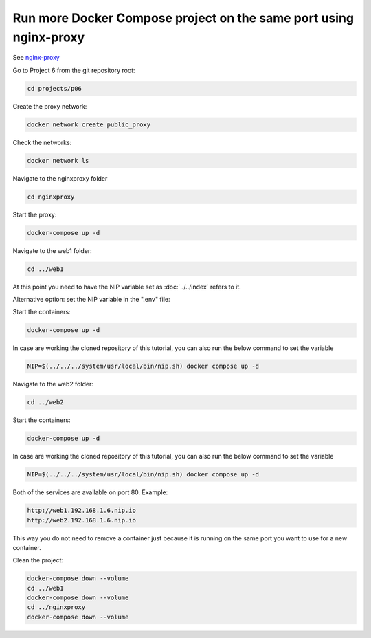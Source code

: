 .. _nginx-proxy: https://hub.docker.com/r/jwilder/nginx-proxy

==================================================================
Run more Docker Compose project on the same port using nginx-proxy
==================================================================

See `nginx-proxy`_

Go to Project 6 from the git repository root:

.. code:: bash

  cd projects/p06

Create the proxy network:

.. code:: bash

  docker network create public_proxy

Check the networks:

.. code:: bash

  docker network ls

Navigate to the nginxproxy folder

.. code:: bash

  cd nginxproxy

Start the proxy:

.. code:: bash

  docker-compose up -d

Navigate to the web1 folder:

.. code:: bash

  cd ../web1

At this point you need to have the NIP variable set as :doc:`../../index` refers to it.

Alternative option: set the NIP variable in the ".env" file:

Start the containers:

.. code:: bash

  docker-compose up -d

In case are working the cloned repository of this tutorial, you can also run the below command to set the variable

.. code:: bash

  NIP=$(../../../system/usr/local/bin/nip.sh) docker compose up -d

Navigate to the web2 folder:

.. code:: bash

  cd ../web2

Start the containers:

.. code:: bash

  docker-compose up -d

In case are working the cloned repository of this tutorial, you can also run the below command to set the variable

.. code:: bash

  NIP=$(../../../system/usr/local/bin/nip.sh) docker compose up -d

Both of the services are available on port 80. Example:

.. code:: text

  http://web1.192.168.1.6.nip.io
  http://web2.192.168.1.6.nip.io

This way you do not need to remove a container just because it is running on the same port you want to use for a new container.

Clean the project:

.. code:: bash

  docker-compose down --volume
  cd ../web1
  docker-compose down --volume
  cd ../nginxproxy
  docker-compose down --volume
